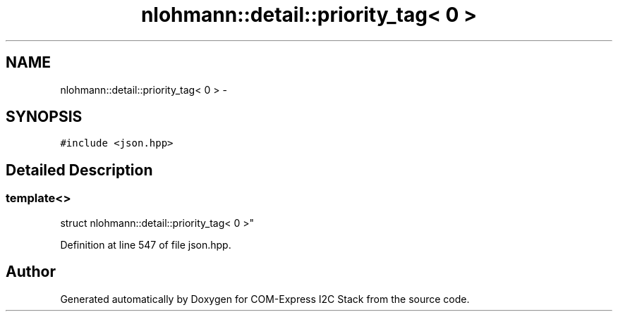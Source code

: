 .TH "nlohmann::detail::priority_tag< 0 >" 3 "Tue Aug 8 2017" "Version 1.0" "COM-Express I2C Stack" \" -*- nroff -*-
.ad l
.nh
.SH NAME
nlohmann::detail::priority_tag< 0 > \- 
.SH SYNOPSIS
.br
.PP
.PP
\fC#include <json\&.hpp>\fP
.SH "Detailed Description"
.PP 

.SS "template<>
.br
struct nlohmann::detail::priority_tag< 0 >"

.PP
Definition at line 547 of file json\&.hpp\&.

.SH "Author"
.PP 
Generated automatically by Doxygen for COM-Express I2C Stack from the source code\&.

